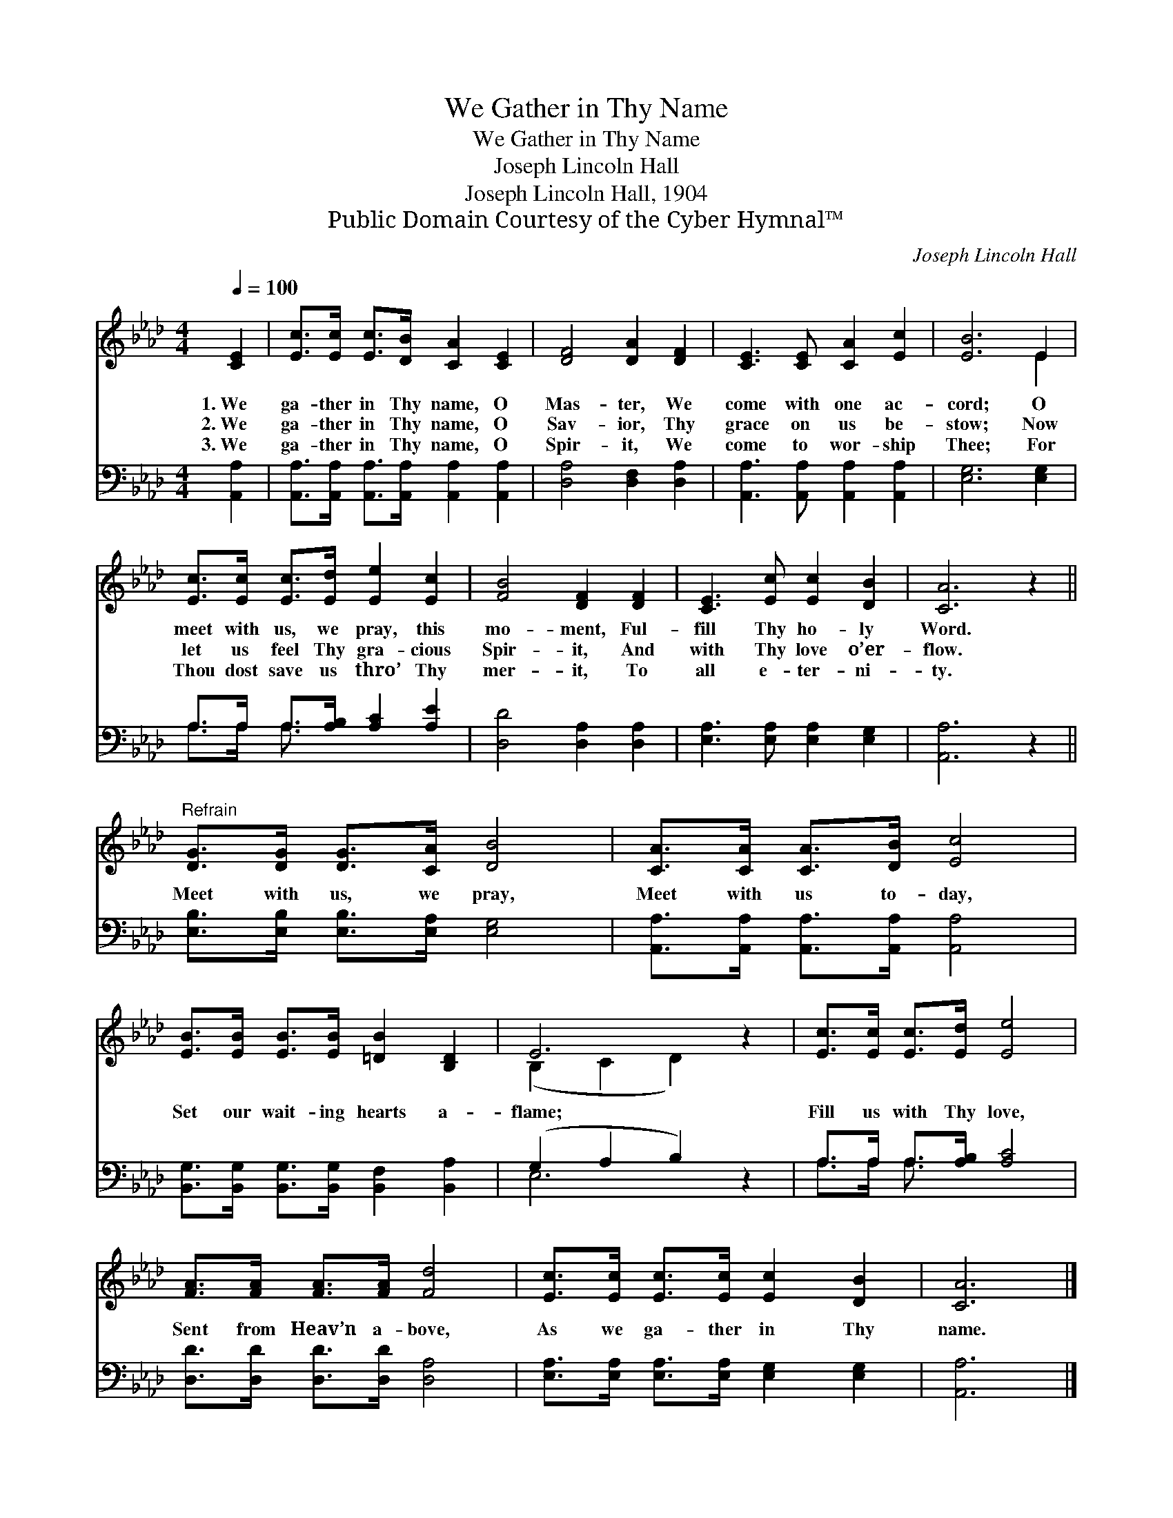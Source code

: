 X:1
T:We Gather in Thy Name
T:We Gather in Thy Name
T:Joseph Lincoln Hall
T:Joseph Lincoln Hall, 1904
T:Public Domain Courtesy of the Cyber Hymnal™
C:Joseph Lincoln Hall
Z:Public Domain
Z:Courtesy of the Cyber Hymnal™
%%score ( 1 2 ) ( 3 4 )
L:1/8
Q:1/4=100
M:4/4
K:Ab
V:1 treble 
V:2 treble 
V:3 bass 
V:4 bass 
V:1
 [CE]2 | [Ec]>[Ec] [Ec]>[DB] [CA]2 [CE]2 | [DF]4 [DA]2 [DF]2 | [CE]3 [CE] [CA]2 [Ec]2 | [EB]6 E2 | %5
w: 1.~We|ga- ther in Thy name, O|Mas- ter, We|come with one ac-|cord; O|
w: 2.~We|ga- ther in Thy name, O|Sav- ior, Thy|grace on us be-|stow; Now|
w: 3.~We|ga- ther in Thy name, O|Spir- it, We|come to wor- ship|Thee; For|
 [Ec]>[Ec] [Ec]>[Ed] [Ee]2 [Ec]2 | [FB]4 [DF]2 [DF]2 | [CE]3 [Ec] [Ec]2 [DB]2 | [CA]6 z2 || %9
w: meet with us, we pray, this|mo- ment, Ful-|fill Thy ho- ly|Word.|
w: let us feel Thy gra- cious|Spir- it, And|with Thy love o’er-|flow.|
w: Thou dost save us thro’ Thy|mer- it, To|all e- ter- ni-|ty.|
"^Refrain" [DG]>[DG] [DG]>[CA] [DB]4 | [CA]>[CA] [CA]>[DB] [Ec]4 | %11
w: ||
w: Meet with us, we pray,|Meet with us to- day,|
w: ||
 [EB]>[EB] [EB]>[EB] [=DB]2 [B,D]2 | E6 z2 | [Ec]>[Ec] [Ec]>[Ed] [Ee]4 | %14
w: |||
w: Set our wait- ing hearts a-|flame;|Fill us with Thy love,|
w: |||
 [FA]>[FA] [FA]>[FA] [Fd]4 | [Ec]>[Ec] [Ec]>[Ec] [Ec]2 [DB]2 | [CA]6 |] %17
w: |||
w: Sent from Heav’n a- bove,|As we ga- ther in Thy|name.|
w: |||
V:2
 x2 | x8 | x8 | x8 | x6 E2 | x8 | x8 | x8 | x8 || x8 | x8 | x8 | (B,2 C2 D2) x2 | x8 | x8 | x8 | %16
 x6 |] %17
V:3
 [A,,A,]2 | [A,,A,]>[A,,A,] [A,,A,]>[A,,A,] [A,,A,]2 [A,,A,]2 | [D,A,]4 [D,F,]2 [D,A,]2 | %3
 [A,,A,]3 [A,,A,] [A,,A,]2 [A,,A,]2 | [E,G,]6 [E,G,]2 | A,>A, A,>[A,B,] [A,C]2 [A,E]2 | %6
 [D,D]4 [D,A,]2 [D,A,]2 | [E,A,]3 [E,A,] [E,A,]2 [E,G,]2 | [A,,A,]6 z2 || %9
 [E,B,]>[E,B,] [E,B,]>[E,A,] [E,G,]4 | [A,,A,]>[A,,A,] [A,,A,]>[A,,A,] [A,,A,]4 | %11
 [B,,G,]>[B,,G,] [B,,G,]>[B,,G,] [B,,F,]2 [B,,A,]2 | (G,2 A,2 B,2) z2 | A,>A, A,>[A,B,] [A,C]4 | %14
 [D,D]>[D,D] [D,D]>[D,D] [D,A,]4 | [E,A,]>[E,A,] [E,A,]>[E,A,] [E,G,]2 [E,G,]2 | [A,,A,]6 |] %17
V:4
 x2 | x8 | x8 | x8 | x8 | A,>A, A,3/2 x9/2 | x8 | x8 | x8 || x8 | x8 | x8 | E,6 x2 | %13
 A,>A, A,3/2 x9/2 | x8 | x8 | x6 |] %17

